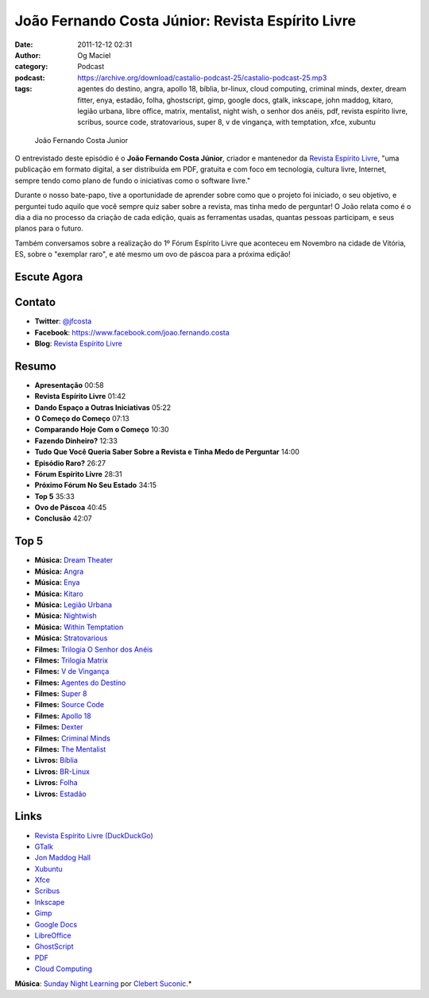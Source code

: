 João Fernando Costa Júnior: Revista Espírito Livre
##################################################
:date: 2011-12-12 02:31
:author: Og Maciel
:category: Podcast
:podcast: https://archive.org/download/castalio-podcast-25/castalio-podcast-25.mp3
:tags: agentes do destino, angra, apollo 18, bíblia, br-linux, cloud computing, criminal minds, dexter, dream fitter, enya, estadão, folha, ghostscript, gimp, google docs, gtalk, inkscape, john maddog, kitaro, legião urbana, libre office, matrix, mentalist, night wish, o senhor dos anéis, pdf, revista espírito livre, scribus, source code, stratovarious, super 8, v de vingança, with temptation, xfce, xubuntu

.. figure:: {filename}/images/joaojunior.jpg
   :alt: João Fernando Costa Junior

   João Fernando Costa Junior

O entrevistado deste episódio é o **João Fernando Costa Júnior**,
criador e mantenedor da `Revista Espírito Livre`_, "uma publicação em
formato digital, a ser distribuída em PDF, gratuita e com foco em
tecnologia, cultura livre, Internet, sempre tendo como plano de fundo o
iniciativas como o software livre."

Durante o nosso bate-papo, tive a oportunidade de aprender sobre como
que o projeto foi iniciado, o seu objetivo, e perguntei tudo aquilo que
você sempre quiz saber sobre a revista, mas tinha medo de perguntar! O
João relata como é o dia a dia no processo da criação de cada edição,
quais as ferramentas usadas, quantas pessoas participam, e seus planos
para o futuro.

Também conversamos sobre a realização do 1º Fórum Espírito Livre que
aconteceu em Novembro na cidade de Vitória, ES, sobre o "exemplar raro",
e até mesmo um ovo de páscoa para a próxima edição!

Escute Agora
------------

.. podcast:: castalio-podcast-25

Contato
-------
-  **Twitter**: `@jfcosta`_
-  **Facebook**: https://www.facebook.com/joao.fernando.costa
-  **Blog**: `Revista Espírito Livre`_

Resumo
------
-  **Apresentação** 00:58
-  **Revista Espírito Livre** 01:42
-  **Dando Espaço a Outras Iniciativas** 05:22
-  **O Começo do Começo** 07:13
-  **Comparando Hoje Com o Começo** 10:30
-  **Fazendo Dinheiro?** 12:33
-  **Tudo Que Você Queria Saber Sobre a Revista e Tinha Medo de Perguntar** 14:00
-  **Episódio Raro?** 26:27
-  **Fórum Espírito Livre** 28:31
-  **Próximo Fórum No Seu Estado** 34:15
-  **Top 5** 35:33
-  **Ovo de Páscoa** 40:45
-  **Conclusão** 42:07

Top 5
-----
-  **Música:** `Dream Theater`_
-  **Música:** `Angra`_
-  **Música:** `Enya`_
-  **Música:** `Kitaro`_
-  **Música:** `Legião Urbana`_
-  **Música:** `Nightwish`_
-  **Música:** `Within Temptation`_
-  **Música:** `Stratovarious`_
-  **Filmes:** `Trilogia O Senhor dos Anéis`_
-  **Filmes:** `Trilogia Matrix`_
-  **Filmes:** `V de Vingança`_
-  **Filmes:** `Agentes do Destino`_
-  **Filmes:** `Super 8`_
-  **Filmes:** `Source Code`_
-  **Filmes:** `Apollo 18`_
-  **Filmes:** `Dexter`_
-  **Filmes:** `Criminal Minds`_
-  **Filmes:** `The Mentalist`_
-  **Livros:** `Bíblia`_
-  **Livros:** `BR-Linux`_
-  **Livros:** `Folha`_
-  **Livros:** `Estadão`_

Links
-----
-  `Revista Espírito Livre (DuckDuckGo)`_
-  `GTalk`_
-  `Jon Maddog Hall`_
-  `Xubuntu`_
-  `Xfce`_
-  `Scribus`_
-  `Inkscape`_
-  `Gimp`_
-  `Google Docs`_
-  `LibreOffice`_
-  `GhostScript`_
-  `PDF`_
-  `Cloud Computing`_

.. class:: panel-body bg-info

        **Música**: `Sunday Night Learning`_ por `Clebert Suconic`_.*

.. _Revista Espírito Livre: http://www.revista.espiritolivre.org/
.. _@jfcosta: https://twitter.com/jfcosta
.. _Dream Theater: http://www.last.fm/search?q=Dream+Theater
.. _Angra: http://www.last.fm/search?q=Angra
.. _Enya: http://www.last.fm/search?q=Enya
.. _Kitaro: http://www.last.fm/search?q=kitaro
.. _Legião Urbana: http://www.last.fm/search?q=Legi%C3%A3o+Urbana
.. _Nightwish: http://www.last.fm/search?q=Nightwish
.. _Within Temptation: http://www.last.fm/search?q=Within+Temptation
.. _Stratovarious: http://www.last.fm/search?q=Stratovarious
.. _Trilogia O Senhor dos Anéis: http://www.imdb.com/find?s=all&q=Trilogia+O+Senhor+dos+An%C3%A9is
.. _Trilogia Matrix: http://www.imdb.com/find?s=all&q=Trilogia+Matrix
.. _V de Vingança: http://www.imdb.com/find?s=all&q=V+de+Vingan%C3%A7a
.. _Agentes do Destino: http://www.imdb.com/find?s=all&q=Agentes+do+Destino
.. _Super 8: http://www.imdb.com/find?s=all&q=Super+8
.. _Source Code: http://www.imdb.com/find?s=all&q=Source+Code
.. _Apollo 18: http://www.imdb.com/find?s=all&q=Apollo+18
.. _Dexter: http://www.imdb.com/find?s=all&q=Dexter
.. _Criminal Minds: http://www.imdb.com/find?s=all&q=Criminal+Minds
.. _The Mentalist: http://www.imdb.com/find?s=all&q=The+Mentalist
.. _Bíblia: http://www.amazon.com/s/ref=nb_sb_noss?url=search-alias%3Dstripbooks&field-keywords=B%C3%ADblia
.. _BR-Linux: http://www.amazon.com/s/ref=nb_sb_noss?url=search-alias%3Dstripbooks&field-keywords=BR-Linux
.. _Folha: http://www.amazon.com/s/ref=nb_sb_noss?url=search-alias%3Dstripbooks&field-keywords=Folha
.. _Estadão: http://www.amazon.com/s/ref=nb_sb_noss?url=search-alias%3Dstripbooks&field-keywords=Estad%C3%A3o
.. _Revista Espírito Livre (DuckDuckGo): https://duckduckgo.com/?q=Revista+Esp%C3%ADrito+Livre
.. _GTalk: https://duckduckgo.com/?q=GTalk
.. _Jon Maddog Hall: https://duckduckgo.com/?q=Jon+Maddog+Hall
.. _Xubuntu: https://duckduckgo.com/?q=Xubuntu
.. _Xfce: https://duckduckgo.com/?q=Xfce
.. _Scribus: https://duckduckgo.com/?q=Scribus
.. _Inkscape: https://duckduckgo.com/?q=Inkscape
.. _Gimp: https://duckduckgo.com/?q=Gimp
.. _Google Docs: https://duckduckgo.com/?q=Google+Docs
.. _LibreOffice: https://duckduckgo.com/?q=LibreOffice
.. _GhostScript: https://duckduckgo.com/?q=GhostScript
.. _PDF: https://duckduckgo.com/?q=PDF
.. _Cloud Computing: https://duckduckgo.com/?q=Cloud+Computing
.. _Sunday Night Learning: http://soundcloud.com/clebertsuconic/sunday-night-lerning
.. _Clebert Suconic: http://soundcloud.com/clebertsuconic
